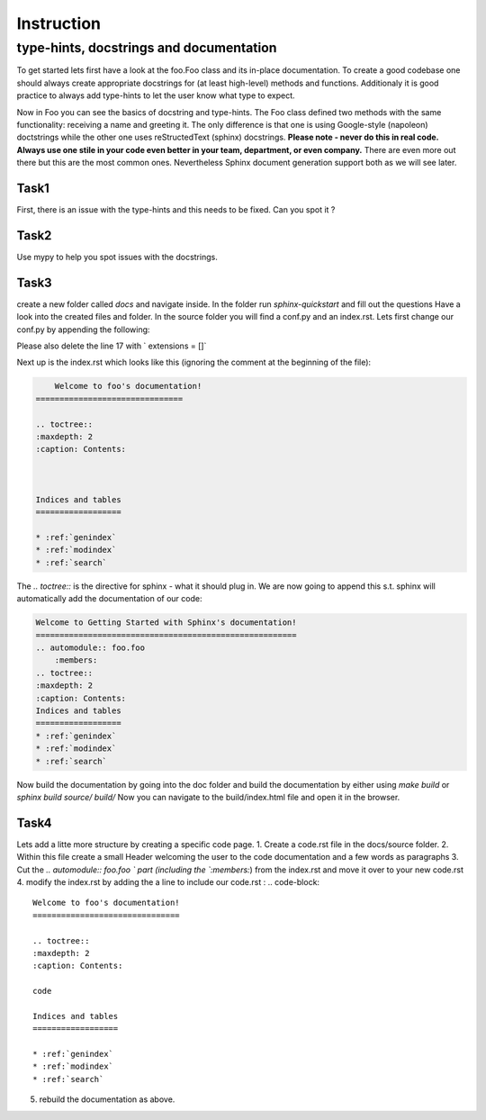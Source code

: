Instruction
============

type-hints, docstrings and documentation
----------------------------------------------------------------


To get started lets first have a look at the foo.Foo class and its in-place documentation. 
To create a good codebase one should always create appropriate docstrings for (at least high-level)  methods and functions.
Additionaly it is good practice to always add type-hints to let the user know what type to expect. 

Now in Foo you can see the basics of docstring and type-hints. 
The Foo class defined two methods with the same functionality:
receiving a name and greeting it.
The only difference is that one is using Google-style (napoleon) doctstrings while the other one uses reStructedText (sphinx) docstrings. 
**Please note - never do this in real code. Always use one stile in your code even better in your team, department, or even company.**
There are even more out there but this are the most common ones. Nevertheless Sphinx document generation support both as we will see later.

Task1 
~~~~~~~~~~~~~~~~~~~~~

First, there is an issue with the type-hints and this needs to be fixed. Can you spot it ? 


Task2
~~~~~~~~~~~~~~~~~~~~~
Use mypy to help you spot issues with the docstrings. 

Task3
~~~~~~~~~~~~~~~~~~~~~

create a new folder called `docs` and navigate inside. 
In the folder run `sphinx-quickstart` and fill out the questions
Have a look into the created files and folder. 
In the source folder you will find a conf.py and an index.rst. 
Lets first change our conf.py by appending the following:

.. code-block:: python
    # Allow sphinx to read the foo package files
    import os 
    import sys 
    sys.path.insert(0, os.path.abspath('..')) 

    #Define a few extensions we want to use 
    extensions = [
        'sphinx.ext.autodoc', # User the functionality to automatically create documentation from code
        'sphinx.ext.napoleon' # Allow us to use google docstring - depends on what you want to use / used in the code 
        ]
Please also delete the line 17 with ` extensions = []`

Next up is the index.rst which looks like this (ignoring the comment at the beginning of the file):

.. code-block:: rst

        Welcome to foo's documentation!
    ===============================

    .. toctree::
    :maxdepth: 2
    :caption: Contents:



    Indices and tables
    ==================

    * :ref:`genindex`
    * :ref:`modindex`
    * :ref:`search`

The `.. toctree::` is the directive for sphinx - what it should plug in. 
We are now going to append this s.t. sphinx will automatically add the documentation of our code: 

.. code-block:: reStructedText

    Welcome to Getting Started with Sphinx's documentation!
    =======================================================
    .. automodule:: foo.foo
        :members:
    .. toctree::
    :maxdepth: 2
    :caption: Contents:
    Indices and tables
    ==================
    * :ref:`genindex`
    * :ref:`modindex`
    * :ref:`search`

Now build the documentation by going into the doc folder and build the documentation by either using  `make build` or `sphinx build source/ build/`
Now you can navigate to the build/index.html file and open it in the browser. 


Task4
~~~~~~~~~~~~~~~~~~~~

Lets add a litte more structure by creating a specific code page. 
1. Create a code.rst file in the docs/source folder. 
2. Within this file create a small Header welcoming the user to the code documentation and a few words as paragraphs
3. Cut the  `.. automodule:: foo.foo ` part (including the `:members:`) from the index.rst and move it over to your new code.rst
4. modify the index.rst by adding the a line to include our code.rst :
.. code-block:: 

    Welcome to foo's documentation!
    ===============================

    .. toctree::
    :maxdepth: 2
    :caption: Contents:

    code

    Indices and tables
    ==================

    * :ref:`genindex`
    * :ref:`modindex`
    * :ref:`search`

5. rebuild the documentation as above.


